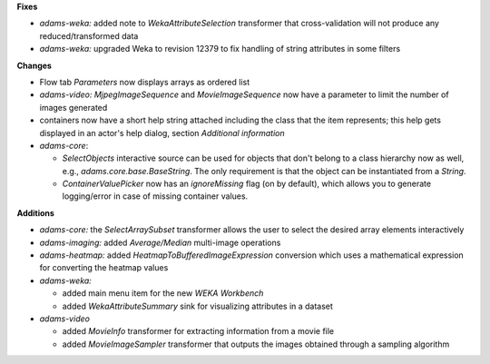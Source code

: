 .. title: updates 25/1
.. slug: updates-251
.. date: 2016-01-25 19:12:22 UTC+13:00
.. tags: updates
.. category: 
.. link: 
.. description: 
.. type: text
.. author: FracPete

**Fixes**

* *adams-weka:* added note to *WekaAttributeSelection* transformer that cross-validation
  will not produce any reduced/transformed data
* *adams-weka:* upgraded Weka to revision 12379 to fix handling of string attributes in some filters

**Changes**

* Flow tab *Parameters* now displays arrays as ordered list
* *adams-video:* *MjpegImageSequence* and *MovieImageSequence* now have a parameter 
  to limit the number of images generated
* containers now have a short help string attached including the class that
  the item represents; this help gets displayed in an actor's help dialog, section
  *Additional information* 
* *adams-core*: 

  * *SelectObjects* interactive source can be used for objects that don't
    belong to a class hierarchy now as well, e.g., *adams.core.base.BaseString*. The
    only requirement is that the object can be instantiated from a *String*.
  * *ContainerValuePicker* now has an *ignoreMissing* flag (on by default), which
    allows you to generate logging/error in case of missing container values.

**Additions**

* *adams-core:* the *SelectArraySubset* transformer allows the user to select the 
  desired array elements interactively
* *adams-imaging:* added *Average/Median* multi-image operations
* *adams-heatmap:* added *HeatmapToBufferedImageExpression* conversion which
  uses a mathematical expression for converting the heatmap values
* *adams-weka:* 

  * added main menu item for the new *WEKA Workbench*
  * added *WekaAttributeSummary* sink for visualizing attributes in a dataset

* *adams-video* 

  * added *MovieInfo* transformer for extracting information from
    a movie file
  * added *MovieImageSampler* transformer that outputs the images
    obtained through a sampling algorithm

